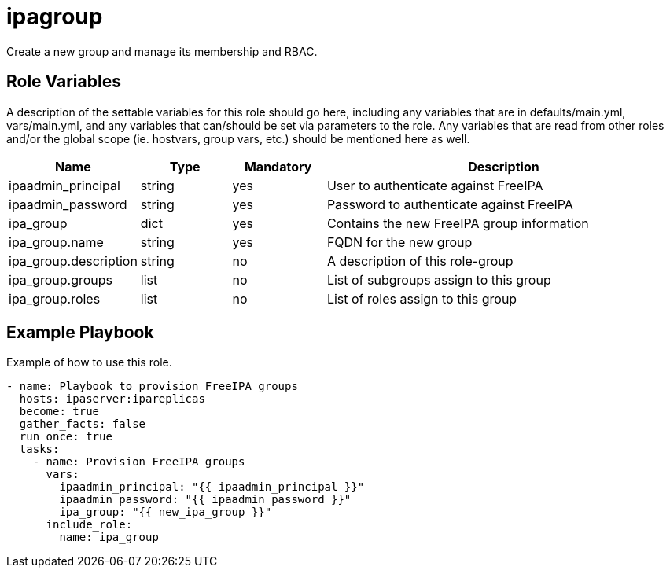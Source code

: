 = ipagroup

Create a new group and manage its membership and RBAC.

== Role Variables

A description of the settable variables for this role should go here, including any variables that are in defaults/main.yml, vars/main.yml, and any variables that can/should be set via parameters to the role. Any variables that are read from other roles and/or the global scope (ie. hostvars, group vars, etc.) should be mentioned here as well.

[cols="1,1,1,4",align="center",options="header",]
|===
| *Name*                     | *Type* | *Mandatory* | *Description*
| ipaadmin_principal         | string | yes         | User to authenticate against FreeIPA
| ipaadmin_password          | string | yes         | Password to authenticate against FreeIPA
| ipa_group                  | dict   | yes         | Contains the new FreeIPA group information
| ipa_group.name             | string | yes         | FQDN for the new group
| ipa_group.description      | string | no          | A description of this role-group
| ipa_group.groups           | list   | no          | List of subgroups assign to this group
| ipa_group.roles            | list   | no          | List of roles assign to this group
|===

== Example Playbook

Example of how to use this role.

[source,yaml]
----
- name: Playbook to provision FreeIPA groups
  hosts: ipaserver:ipareplicas
  become: true
  gather_facts: false
  run_once: true
  tasks:
    - name: Provision FreeIPA groups
      vars:
        ipaadmin_principal: "{{ ipaadmin_principal }}"
        ipaadmin_password: "{{ ipaadmin_password }}"
        ipa_group: "{{ new_ipa_group }}"
      include_role:
        name: ipa_group
----
